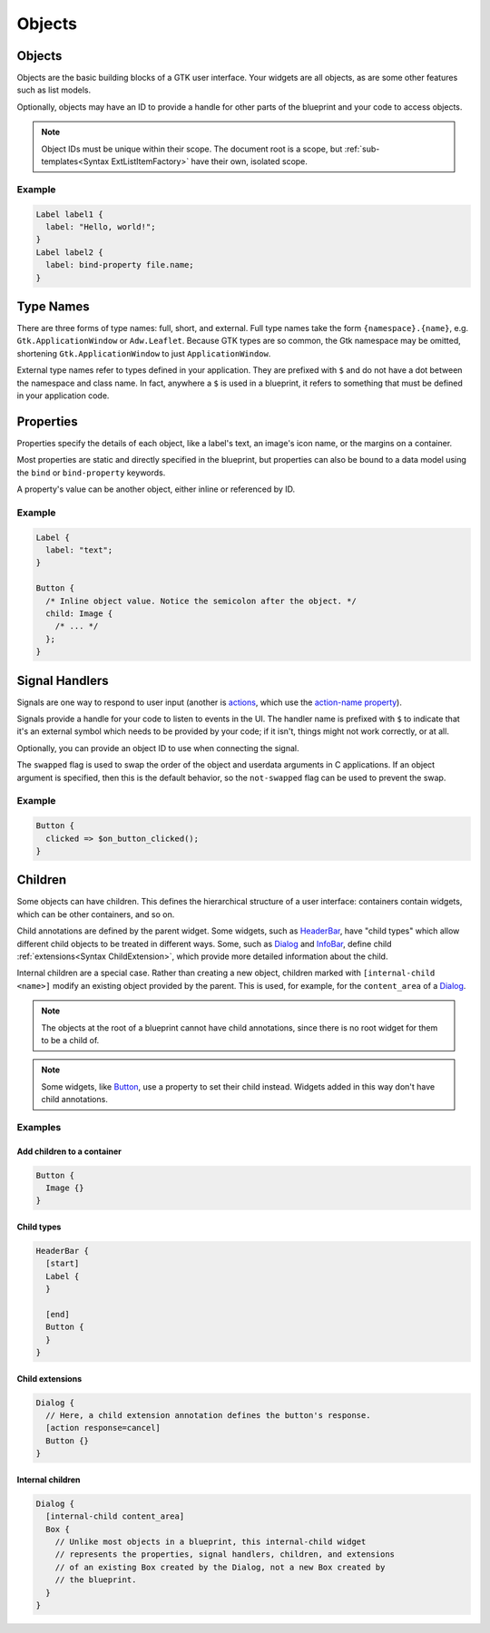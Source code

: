 =======
Objects
=======


.. _Syntax Object:

Objects
-------

.. rst-class:: grammar-block

   Object = :ref:`TypeName<Syntax TypeName>` <id::ref:`IDENT<Syntax IDENT>`>? ObjectContent
   ObjectContent = '{' (:ref:`Signal<Syntax Signal>` | :ref:`Property<Syntax Property>` | :ref:`Extension<Syntax Extension>` | :ref:`Child<Syntax Child>`)* '}'

Objects are the basic building blocks of a GTK user interface. Your widgets are all objects, as are some other features such as list models.

Optionally, objects may have an ID to provide a handle for other parts of the blueprint and your code to access objects.

.. note::

   Object IDs must be unique within their scope. The document root is a scope, but :ref:`sub-templates<Syntax ExtListItemFactory>` have their own, isolated scope.

Example
~~~~~~~

.. code-block:: blueprint

   Label label1 {
     label: "Hello, world!";
   }
   Label label2 {
     label: bind-property file.name;
   }


.. _Syntax TypeName:

Type Names
----------

.. rst-class:: grammar-block

   TypeName = TypeNameFull | TypeNameExternal | TypeNameShort
   TypeNameFull = <namespace::ref:`IDENT<Syntax IDENT>`> '.' <name::ref:`IDENT<Syntax IDENT>`>
   TypeNameExternal = '$' <name::ref:`IDENT<Syntax IDENT>`>
   TypeNameShort = <name::ref:`IDENT<Syntax IDENT>`>

There are three forms of type names: full, short, and external. Full type names take the form ``{namespace}.{name}``, e.g. ``Gtk.ApplicationWindow`` or ``Adw.Leaflet``. Because GTK types are so common, the Gtk namespace may be omitted, shortening ``Gtk.ApplicationWindow`` to just ``ApplicationWindow``.

External type names refer to types defined in your application. They are prefixed with ``$`` and do not have a dot between the namespace and class name. In fact, anywhere a ``$`` is used in a blueprint, it refers to something that must be defined in your application code.


.. _Syntax Property:

Properties
----------

.. rst-class:: grammar-block

   Property = <name::ref:`IDENT<Syntax IDENT>`> ':' ( :ref:`Binding<Syntax Binding>` | :ref:`ExprValue<Syntax ExprValue>` | :ref:`ObjectValue<Syntax ObjectValue>` | :ref:`Value<Syntax Value>` ) ';'

Properties specify the details of each object, like a label's text, an image's icon name, or the margins on a container.

Most properties are static and directly specified in the blueprint, but properties can also be bound to a data model using the ``bind`` or ``bind-property`` keywords.

A property's value can be another object, either inline or referenced by ID.

Example
~~~~~~~

.. code-block:: blueprint

   Label {
     label: "text";
   }

   Button {
     /* Inline object value. Notice the semicolon after the object. */
     child: Image {
       /* ... */
     };
   }


.. _Syntax Signal:

Signal Handlers
---------------

.. rst-class:: grammar-block

   Signal = <name::ref:`IDENT<Syntax IDENT>`> ('::' <detail::ref:`IDENT<Syntax IDENT>`>)? '=>' '$' <handler::ref:`IDENT<Syntax IDENT>`> '(' <object::ref:`IDENT<Syntax IDENT>`>? ')' (SignalFlag)* ';'
   SignalFlag = 'after' | 'swapped' | 'not-swapped'

Signals are one way to respond to user input (another is `actions <https://docs.gtk.org/gtk4/actions.html>`_, which use the `action-name property <https://docs.gtk.org/gtk4/property.Actionable.action-name.html>`_).

Signals provide a handle for your code to listen to events in the UI. The handler name is prefixed with ``$`` to indicate that it's an external symbol which needs to be provided by your code; if it isn't, things might not work correctly, or at all.

Optionally, you can provide an object ID to use when connecting the signal.

The ``swapped`` flag is used to swap the order of the object and userdata arguments in C applications. If an object argument is specified, then this is the default behavior, so the ``not-swapped`` flag can be used to prevent the swap.

Example
~~~~~~~

.. code-block:: blueprint

   Button {
     clicked => $on_button_clicked();
   }

.. _Syntax Child:

Children
--------

.. rst-class:: grammar-block

   Child = ChildAnnotation? :ref:`Object<Syntax Object>`
   ChildAnnotation = '[' ( ChildInternal | :ref:`ChildExtension<Syntax ChildExtension>` | ChildType ) ']'
   ChildInternal = 'internal-child' <internal-child::ref:`IDENT<Syntax IDENT>`>
   ChildType = <child_type::ref:`IDENT<Syntax IDENT>`>

Some objects can have children. This defines the hierarchical structure of a user interface: containers contain widgets, which can be other containers, and so on.

Child annotations are defined by the parent widget. Some widgets, such as `HeaderBar <https://docs.gtk.org/gtk4/class.HeaderBar.html>`_, have "child types" which allow different child objects to be treated in different ways. Some, such as `Dialog <https://docs.gtk.org/gtk4/class.Dialog.html>`_ and `InfoBar <https://docs.gtk.org/gtk4/class.InfoBar.html>`_, define child :ref:`extensions<Syntax ChildExtension>`, which provide more detailed information about the child.

Internal children are a special case. Rather than creating a new object, children marked with ``[internal-child <name>]`` modify an existing object provided by the parent. This is used, for example, for the ``content_area`` of a `Dialog <https://docs.gtk.org/gtk4/class.Dialog.html>`_.

.. note::

   The objects at the root of a blueprint cannot have child annotations, since there is no root widget for them to be a child of.

.. note::

   Some widgets, like `Button <https://docs.gtk.org/gtk4/class.Button.html>`_, use a property to set their child instead. Widgets added in this way don't have child annotations.

Examples
~~~~~~~~

Add children to a container
+++++++++++++++++++++++++++

.. code-block:: blueprint

   Button {
     Image {}
   }

Child types
+++++++++++

.. code-block:: blueprint

   HeaderBar {
     [start]
     Label {
     }

     [end]
     Button {
     }
   }

Child extensions
++++++++++++++++

.. code-block:: blueprint

   Dialog {
     // Here, a child extension annotation defines the button's response.
     [action response=cancel]
     Button {}
   }

Internal children
+++++++++++++++++

.. code-block:: blueprint

   Dialog {
     [internal-child content_area]
     Box {
       // Unlike most objects in a blueprint, this internal-child widget
       // represents the properties, signal handlers, children, and extensions
       // of an existing Box created by the Dialog, not a new Box created by
       // the blueprint.
     }
   }
